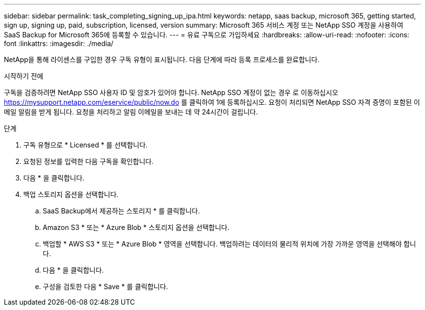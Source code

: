 ---
sidebar: sidebar 
permalink: task_completing_signing_up_ipa.html 
keywords: netapp, saas backup, microsoft 365, getting started, sign up, signing up, paid, subscription, licensed, version 
summary: Microsoft 365 서비스 계정 또는 NetApp SSO 계정을 사용하여 SaaS Backup for Microsoft 365에 등록할 수 있습니다. 
---
= 유료 구독으로 가입하세요
:hardbreaks:
:allow-uri-read: 
:nofooter: 
:icons: font
:linkattrs: 
:imagesdir: ./media/


[role="lead"]
NetApp을 통해 라이센스를 구입한 경우 구독 유형이 표시됩니다. 다음 단계에 따라 등록 프로세스를 완료합니다.

.시작하기 전에
구독을 검증하려면 NetApp SSO 사용자 ID 및 암호가 있어야 합니다. NetApp SSO 계정이 없는 경우 로 이동하십시오 https://mysupport.netapp.com/eservice/public/now.do[] 를 클릭하여 1에 등록하십시오. 요청이 처리되면 NetApp SSO 자격 증명이 포함된 이메일 알림을 받게 됩니다. 요청을 처리하고 알림 이메일을 보내는 데 약 24시간이 걸립니다.

.단계
. 구독 유형으로 * Licensed * 를 선택합니다.
. 요청된 정보를 입력한 다음 구독을 확인합니다.
. 다음 * 을 클릭합니다.
. 백업 스토리지 옵션을 선택합니다.
+
.. SaaS Backup에서 제공하는 스토리지 * 를 클릭합니다.
.. Amazon S3 * 또는 * Azure Blob * 스토리지 옵션을 선택합니다.
.. 백업할 * AWS S3 * 또는 * Azure Blob * 영역을 선택합니다. 백업하려는 데이터의 물리적 위치에 가장 가까운 영역을 선택해야 합니다.
.. 다음 * 을 클릭합니다.
.. 구성을 검토한 다음 * Save * 를 클릭합니다.




